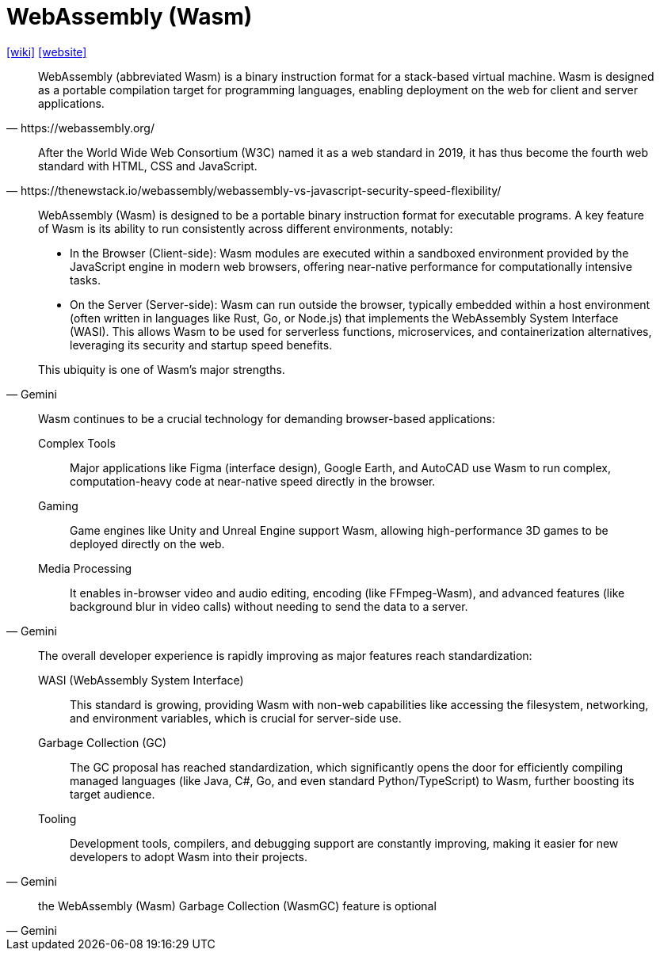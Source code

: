 =  WebAssembly (Wasm)
:toc: left
:url-wiki: https://en.wikipedia.org/wiki/WebAssembly
:url-website: https://webassembly.org/

{url-wiki}[[wiki\]]
{url-website}[[website\]]

[quote,https://webassembly.org/]
____
WebAssembly (abbreviated Wasm) is a binary instruction format for a stack-based virtual machine. Wasm is designed as a portable compilation target for programming languages, enabling deployment on the web for client and server applications.
____

[quote,https://thenewstack.io/webassembly/webassembly-vs-javascript-security-speed-flexibility/]
____
After the World Wide Web Consortium (W3C) named it as a web standard in 2019, it has thus become the fourth web standard with HTML, CSS and JavaScript. 
____

[,Gemini]
____
WebAssembly (Wasm) is designed to be a portable binary instruction format for executable programs. A key feature of Wasm is its ability to run consistently across different environments, notably:

* In the Browser (Client-side): Wasm modules are executed within a sandboxed environment provided by the JavaScript engine in modern web browsers, offering near-native performance for computationally intensive tasks.
* On the Server (Server-side): Wasm can run outside the browser, typically embedded within a host environment (often written in languages like Rust, Go, or Node.js) that implements the WebAssembly System Interface (WASI). This allows Wasm to be used for serverless functions, microservices, and containerization alternatives, leveraging its security and startup speed benefits.

This ubiquity is one of Wasm's major strengths.
____

[,Gemini]
____
Wasm continues to be a crucial technology for demanding browser-based applications:

Complex Tools:: Major applications like Figma (interface design), Google Earth, and AutoCAD use Wasm to run complex, computation-heavy code at near-native speed directly in the browser.  
Gaming:: Game engines like Unity and Unreal Engine support Wasm, allowing high-performance 3D games to be deployed directly on the web.  
Media Processing:: It enables in-browser video and audio editing, encoding (like FFmpeg-Wasm), and advanced features (like background blur in video calls) without needing to send the data to a server.  
____

[,Gemini]
____
The overall developer experience is rapidly improving as major features reach standardization:

WASI (WebAssembly System Interface):: This standard is growing, providing Wasm with non-web capabilities like accessing the filesystem, networking, and environment variables, which is crucial for server-side use.  
Garbage Collection (GC):: The GC proposal has reached standardization, which significantly opens the door for efficiently compiling managed languages (like Java, C#, Go, and even standard Python/TypeScript) to Wasm, further boosting its target audience.
Tooling:: Development tools, compilers, and debugging support are constantly improving, making it easier for new developers to adopt Wasm into their projects.  
____

[,Gemini]
____
the WebAssembly (Wasm) Garbage Collection (WasmGC) feature is optional
____